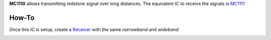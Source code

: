 **MC1110** allows transmitting redstone signal over long distances. The equivalent IC to receive the signals is `MC1111 <MC1111.html>`_

How-To
======

Once this IC is setup, create a `Receiver <MC1111.html>`_ with the same `narrowband` and `wideband`.

.. image:: /images/ics/mc1110/transmitter.png
   :align: center
